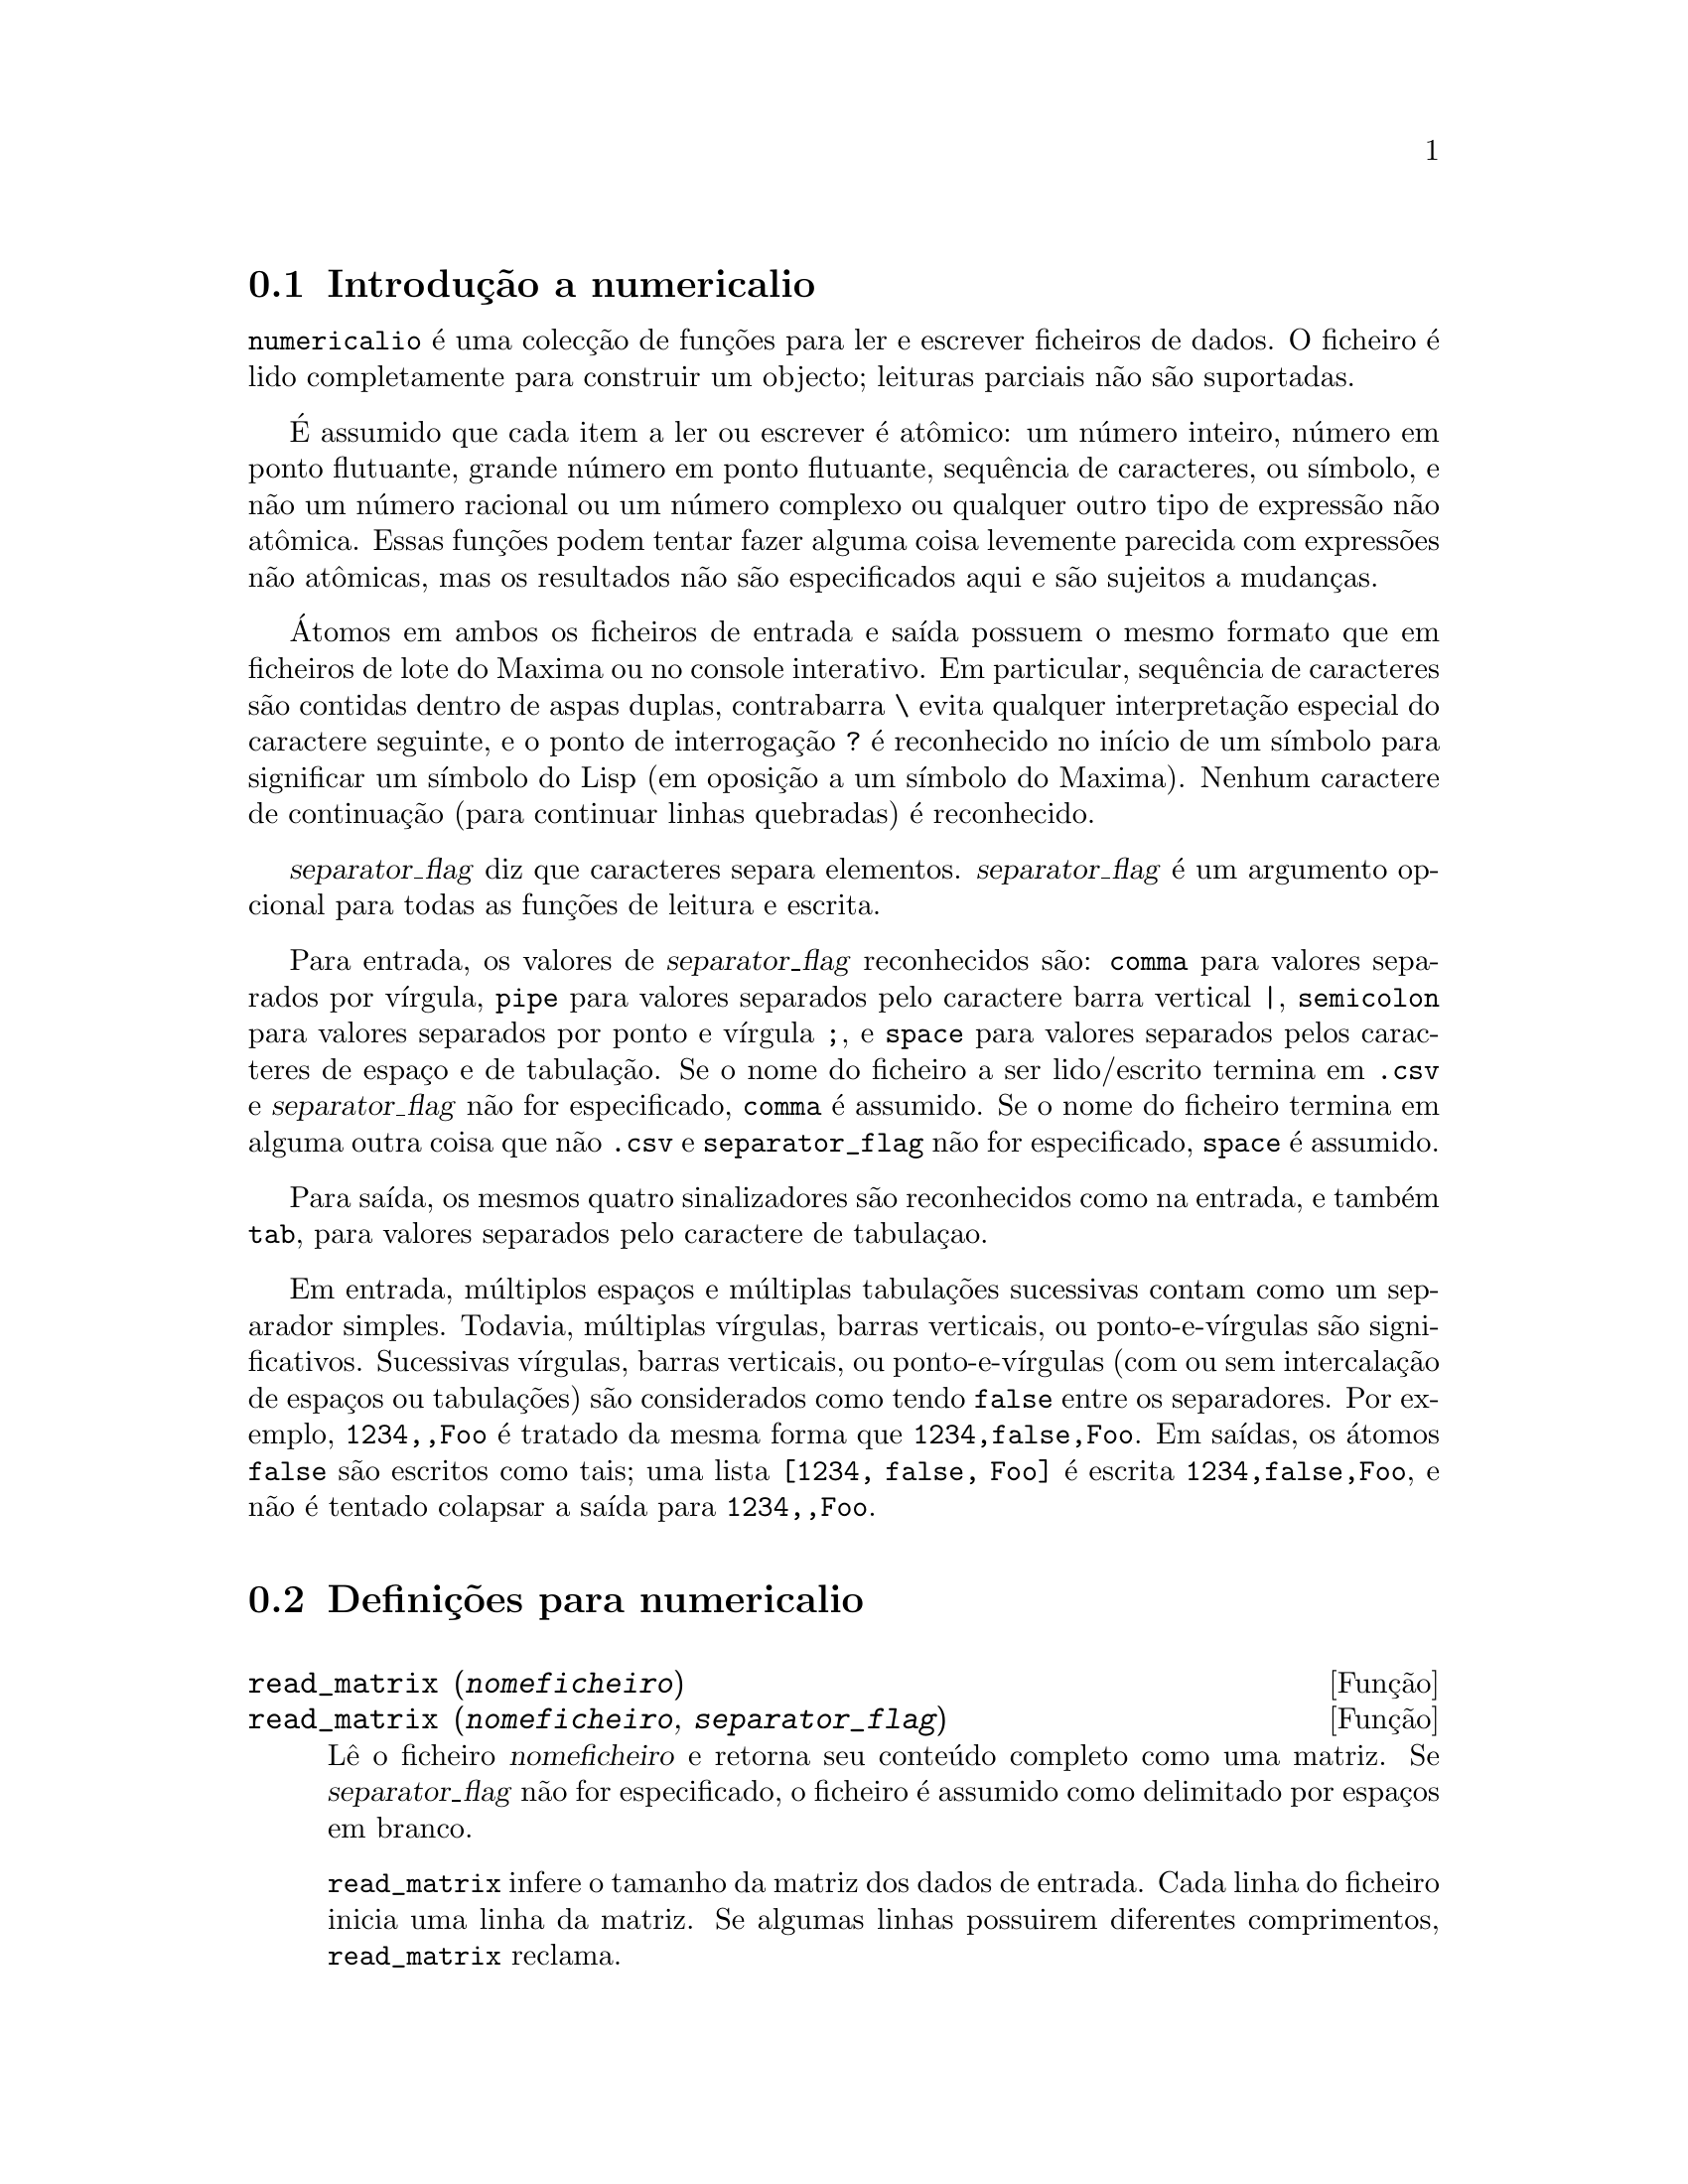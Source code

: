 @c /numericalio.texi/1.1/Mon Feb 27 22:09:17 2006//
@menu
* Introdu@,{c}@~ao a numericalio::
* Defini@,{c}@~oes para numericalio::
@end menu

@node Introdu@,{c}@~ao a numericalio, Defini@,{c}@~oes para numericalio, numericalio, numericalio
@section Introdu@,{c}@~ao a numericalio

@code{numericalio} @'e uma colec@,{c}@~ao de fun@,{c}@~oes para ler e escrever ficheiros de dados.
O ficheiro @'e lido completamente para construir um objecto;
leituras parciais n@~ao s@~ao suportadas.

@'E assumido que cada item a ler ou escrever @'e at@^omico:
um n@'umero inteiro, n@'umero em ponto flutuante, grande n@'umero em ponto flutuante, sequ@^encia de caracteres, ou s@'{@dotless{i}}mbolo,
e n@~ao um n@'umero racional ou um n@'umero complexo ou qualquer outro tipo de express@~ao n@~ao at@^omica.
Essas fun@,{c}@~oes podem tentar fazer alguma coisa levemente parecida com express@~oes n@~ao at@^omicas,
mas os resultados n@~ao s@~ao especificados aqui e s@~ao sujeitos a mudan@,{c}as.

@'Atomos em ambos os ficheiros de entrada e sa@'{@dotless{i}}da possuem o mesmo formato que
em ficheiros de lote do Maxima ou no console interativo.
Em particular, sequ@^encia de caracteres s@~ao contidas dentro de aspas duplas,
contrabarra @code{\} evita qualquer interpreta@,{c}@~ao especial do caractere seguinte,
e o ponto de interroga@,{c}@~ao @code{?} @'e reconhecido no in@'{@dotless{i}}cio de um s@'{@dotless{i}}mbolo
para significar um s@'{@dotless{i}}mbolo do Lisp (em oposi@,{c}@~ao a um s@'{@dotless{i}}mbolo do Maxima).
Nenhum caractere de continua@,{c}@~ao (para continuar linhas quebradas) @'e reconhecido.

@var{separator_flag} diz que caracteres separa elementos.
@var{separator_flag} @'e um argumento opcional para todas as fun@,{c}@~oes de leitura e escrita.

Para entrada, os valores de @var{separator_flag} reconhecidos s@~ao:
@code{comma} para valores separados por v@'{@dotless{i}}rgula,
@code{pipe} para valores separados pelo caractere barra vertical @code{|},
@code{semicolon} para valores separados por ponto e v@'{@dotless{i}}rgula @code{;}, 
e @code{space} para valores separados pelos caracteres de espa@,{c}o e de tabula@,{c}@~ao.
Se o nome do ficheiro a ser lido/escrito termina em @code{.csv} e @var{separator_flag} n@~ao for especificado,
@code{comma} @'e assumido.
Se o nome do ficheiro termina em alguma outra coisa que n@~ao @code{.csv} e @code{separator_flag} n@~ao for especificado,
@code{space} @'e assumido.

Para sa@'{@dotless{i}}da, os mesmos quatro sinalizadores s@~ao reconhecidos como na entrada,
e tamb@'em @code{tab}, para valores separados pelo caractere de tabula@,{c}ao.

Em entrada, m@'ultiplos espa@,{c}os e m@'ultiplas tabula@,{c}@~oes sucessivas contam como um separador simples.
Todavia, m@'ultiplas v@'{@dotless{i}}rgulas, barras verticais, ou ponto-e-v@'{@dotless{i}}rgulas s@~ao significativos.
Sucessivas v@'{@dotless{i}}rgulas, barras verticais, ou ponto-e-v@'{@dotless{i}}rgulas (com ou sem intercala@,{c}@~ao de espa@,{c}os ou tabula@,{c}@~oes)
s@~ao considerados como tendo @code{false} entre os separadores.
Por exemplo, @code{1234,,Foo} @'e tratado da mesma forma que @code{1234,false,Foo}.
Em sa@'{@dotless{i}}das, os @'atomos @code{false} s@~ao escritos como tais;
uma lista @code{[1234, false, Foo]} @'e escrita @code{1234,false,Foo},
e n@~ao @'e tentado colapsar a sa@'{@dotless{i}}da para @code{1234,,Foo}.

@node Defini@,{c}@~oes para numericalio,  , Introdu@,{c}@~ao a numericalio, numericalio
@section Defini@,{c}@~oes para numericalio

   @deffn {Fun@,{c}@~ao} read_matrix (@var{nomeficheiro})
@deffnx {Fun@,{c}@~ao} read_matrix (@var{nomeficheiro}, @var{separator_flag})
L@^e o ficheiro @var{nomeficheiro} e retorna seu conte@'udo completo como uma matriz.
Se @var{separator_flag} n@~ao for especificado, o ficheiro @'e assumido como delimitado por espa@,{c}os em branco.

@code{read_matrix} infere o tamanho da matriz dos dados de entrada.
Cada linha do ficheiro inicia uma linha da matriz.
Se algumas linhas possuirem diferentes comprimentos, @code{read_matrix} reclama.

@end deffn

@deffn {Fun@,{c}@~ao} read_lisp_array (@var{nomeficheiro}, @var{A})
@deffnx {Fun@,{c}@~ao} read_lisp_array (@var{nomeficheiro}, @var{A}, @var{separator_flag})

@code{read_lisp_array} exige que o array
seja declarado atrav@'es de @code{make_array} antes de chamar
a fun@,{c}@~ao de leitura. (Isso obviamente @'e necess@'ario para inferir a dimens@~ao 
do array, que pode ser um problema para arrays com m@'ultiplas dimens@~oes.)

@code{read_lisp_array} n@~ao verifica para ver se o 
ficheiro de entrada est@'a de acordo com as dimens@~aoes do array; a entrada
@'e lida como uma lista mon@'otona, ent@~ao o array @'e preenchido usando @code{fillarray}.

@end deffn

@deffn {Fun@,{c}@~ao} read_maxima_array (@var{nomeficheiro}, @var{A})
@deffnx {Fun@,{c}@~ao} read_maxima_array (@var{nomeficheiro}, @var{A}, @var{separator_flag})

@code{read_maxima_array} requer que o array
seja declarado atrav@'es de @code{array} antes de chamar
a fun@,{c}@~ao de leitura. (Isso obviamente @'e necess@'ario para inferir a dimens@~ao 
do array, que pode ser uma hassle para arrays com m@'ultiplas dimens@~oes.)

@code{read_maxima_array} n@~ao verifica para ver se o 
ficheiro de entrada est@'a de acordo com as dimens@~aoes do array; a entrada
@'e lida como uma lista mon@'otona, ent@~ao o array @'e preenchido usando @code{fillarray}.

@end deffn

@deffn {Fun@,{c}@~ao} read_hashed_array (@var{nomeficheiro}, @var{A})
@deffnx {Fun@,{c}@~ao} read_hashed_array (@var{nomeficheiro}, @var{A}, @var{separator_flag})

@code{read_hashed_array} trata o primeiro item sobre uma linha como uma
chave hash, e associa o restante da linha (como uma lista) com a chava.
Por exemplo,
a linha @code{567 12 17 32 55} @'e equivalente a @code{A[567]: [12, 17, 32, 55]$}.
Linhas n@~ao precisam ter o mesmo n@'umero de elementos.

@end deffn

@deffn {Fun@,{c}@~ao} read_nested_list (@var{nomeficheiro})
@deffnx {Fun@,{c}@~ao} read_nested_list (@var{nomeficheiro}, @var{separator_flag})

@code{read_nested_list} retorna uma lista que tem uma sublista para cada
linha de entrada. Linhas n@~ao precisam ter o mesmo n@'umero de elementos.
Linhas vazias @i{n@~ao} s@~ao ignoradas: uma linha vazia retorna uma sublista vazia.

@end deffn

@deffn {Fun@,{c}@~ao} read_list (@var{nomeficheiro})
@deffnx {Fun@,{c}@~ao} read_list (@var{nomeficheiro}, @var{separator_flag})

@code{read_list} l@^e todas as entradas em uma lista mon@'otona.
@code{read_list} ignora o caractere de fim de linha.

@end deffn

@deffn {Fun@,{c}@~ao} write_data (@var{X}, @var{nomeficheiro})
@deffnx {Fun@,{c}@~ao} write_data (@var{object}, @var{nomeficheiro}, @var{separator_flag})

@code{write_data} escreve o objecto @var{X} no ficheiro @var{nomeficheiro}.

@code{write_data} escreve matrizes da forma usual,
com uma linha por fileira.

@code{write_data} escreve arrays declarados do Lisp e do Maxima da
forma usual, com um caractere de nova linha no final de todo peda@,{c}o.
Peda@,{c}os dimensionais muito grandes s@~ao separados por meio de novas linhas adicionais.

@code{write_data} escreve arrays desordenados com uma chave seguida por
a lista associada sobre cada linha.

@code{write_data} escreve a lista seguinte com cada sublista em uma linha.

@code{write_data} escreve uma lista mon@'otona toda em uma linha.

Se @code{write_data} anexa ao final ou abandona os excessos em seus ficheiros de sa@'{@dotless{i}}da
@'e governado atrav@'es da vari@'avel global @code{file_output_append}.

@end deffn

